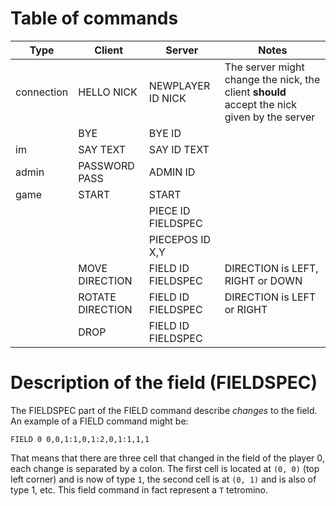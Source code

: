 * Table of commands
| Type       | Client           | Server             | Notes                                                                                     |
|------------+------------------+--------------------+-------------------------------------------------------------------------------------------|
| connection | HELLO NICK       | NEWPLAYER ID NICK  | The server might change the nick, the client *should* accept the nick given by the server |
|            | BYE              | BYE ID             |                                                                                           |
|------------+------------------+--------------------+-------------------------------------------------------------------------------------------|
| im         | SAY TEXT         | SAY ID TEXT        |                                                                                           |
|------------+------------------+--------------------+-------------------------------------------------------------------------------------------|
| admin      | PASSWORD PASS    | ADMIN ID           |                                                                                           |
|------------+------------------+--------------------+-------------------------------------------------------------------------------------------|
| game       | START            | START              |                                                                                           |
|            |                  | PIECE ID FIELDSPEC |                                                                                           |
|            |                  | PIECEPOS ID X,Y    |                                                                                           |
|            | MOVE DIRECTION   | FIELD ID FIELDSPEC | DIRECTION is LEFT, RIGHT or DOWN                                                          |
|            | ROTATE DIRECTION | FIELD ID FIELDSPEC | DIRECTION is LEFT or RIGHT                                                                |
|            | DROP             | FIELD ID FIELDSPEC |                                                                                           |
* Description of the field (FIELDSPEC)
The FIELDSPEC part of the FIELD command describe /changes/ to the
field. An example of a FIELD command might be:

#+BEGIN_SRC text
FIELD 0 0,0,1:1,0,1:2,0,1:1,1,1
#+END_SRC

That means that there are three cell that changed in the field of the
player 0, each change is separated by a colon. The first cell is
located at =(0, 0)= (top left corner) and is now of type =1=, the
second cell is at =(0, 1)= and is also of type 1, etc. This field
command in fact represent a =T= tetromino.
